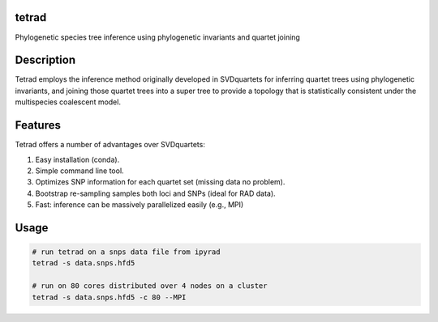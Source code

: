 

tetrad
------
Phylogenetic species tree inference using phylogenetic invariants and quartet joining

Description
-----------
Tetrad employs the inference method originally developed in SVDquartets for 
inferring quartet trees using phylogenetic invariants, and joining those 
quartet trees into a super tree to provide a topology that is statistically 
consistent under the multispecies coalescent model. 

Features
--------
Tetrad offers a number of advantages over SVDquartets:

1. Easy installation (conda).
2. Simple command line tool.
3. Optimizes SNP information for each quartet set (missing data no problem).
4. Bootstrap re-sampling samples both loci and SNPs (ideal for RAD data).
5. Fast: inference can be massively parallelized easily (e.g., MPI)


Usage
-----
.. code:: bash

	# run tetrad on a snps data file from ipyrad
	tetrad -s data.snps.hfd5 

	# run on 80 cores distributed over 4 nodes on a cluster
	tetrad -s data.snps.hfd5 -c 80 --MPI

